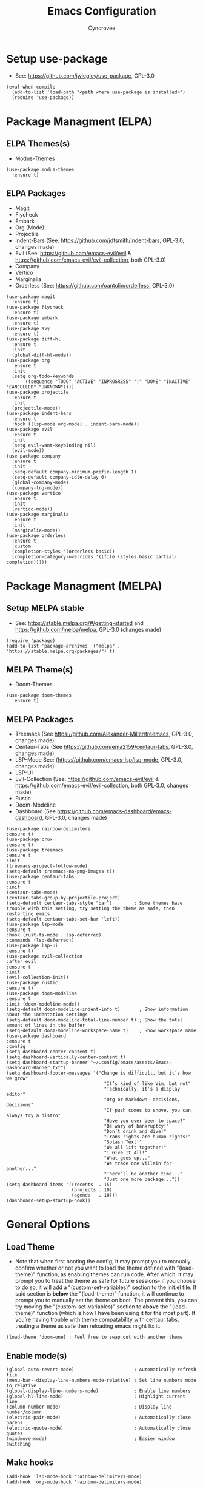 #+TITLE: Emacs Configuration
#+AUTHOR: Cyncrovee
#+DESCRIPTION: My emacs configuration, the file format is .org however it should be able to be parsed and applied to emacs via org-babel

* Setup use-package
- See: https://github.com/jwiegley/use-package, GPL-3.0
#+BEGIN_SRC elisp
  (eval-when-compile
    (add-to-list 'load-path "<path where use-package is installed>")
    (require 'use-package))
#+END_SRC

* Package Managment (ELPA)
** ELPA Themes(s)
- Modus-Themes
#+BEGIN_SRC elisp
  (use-package modus-themes
    :ensure t)
#+END_SRC
** ELPA Packages
- Magit
- Flycheck
- Embark
- Org (Mode)
- Projectile
- Indent-Bars (See: https://github.com/jdtsmith/indent-bars, GPL-3.0, changes made)
- Evil (See: https://github.com/emacs-evil/evil & https://github.com/emacs-evil/evil-collection, both GPL-3.0)
- Company
- Vertico
- Marginalia
- Orderless (See: https://github.com/oantolin/orderless, GPL-3.0)
#+BEGIN_SRC elisp
  (use-package magit
    :ensure t)
  (use-package flycheck
    :ensure t)
  (use-package embark
    :ensure t)
  (use-package avy
    :ensure t)
  (use-package diff-hl
    :ensure t
    :init
    (global-diff-hl-mode))
  (use-package org
    :ensure t
    :init
    (setq org-todo-keywords
        '((sequence "TODO" "ACTIVE" "INPROGRESS" "|" "DONE" "INACTIVE" "CANCELLED" "UNKNOWN"))))
  (use-package projectile
    :ensure t
    :init
    (projectile-mode))
  (use-package indent-bars
    :ensure t
    :hook ((lsp-mode org-mode) . indent-bars-mode))
  (use-package evil
    :ensure t
    :init
    (setq evil-want-keybinding nil)
    (evil-mode))
  (use-package company
    :ensure t
    :init
    (setq-default company-minimum-prefix-length 1)
    (setq-default company-idle-delay 0)
    (global-company-mode)
    (company-tng-mode))
  (use-package vertico
    :ensure t
    :init
    (vertico-mode))
  (use-package marginalia
    :ensure t
    :init
    (marginalia-mode))
  (use-package orderless
    :ensure t
    :custom
    (completion-styles '(orderless basic))
    (completion-category-overrides '((file (styles basic partial-completion)))))
#+END_SRC

* Package Managment (MELPA)
** Setup MELPA stable
- See: https://stable.melpa.org/#/getting-started and https://github.com/melpa/melpa, GPL-3.0 (changes made)
#+BEGIN_SRC elisp
  (require 'package)
  (add-to-list 'package-archives '("melpa" . "https://stable.melpa.org/packages/") t)
#+END_SRC
** MELPA Theme(s)
- Doom-Themes
#+BEGIN_SRC elisp
  (use-package doom-themes
    :ensure t)
#+END_SRC
** MELPA Packages
- Treemacs (See https://github.com/Alexander-Miller/treemacs, GPL-3.0, changes made)
- Centaur-Tabs (See https://github.com/ema2159/centaur-tabs, GPL-3.0, changes made)
- LSP-Mode See: (https://github.com/emacs-lsp/lsp-mode, GPL-3.0, changes made)
- LSP-UI
- Evil-Collection (See: https://github.com/emacs-evil/evil & https://github.com/emacs-evil/evil-collection, both GPL-3.0, changes made)
- Rustic
- Doom-Modeline
- Dashboard (See https://github.com/emacs-dashboard/emacs-dashboard, GPL-3.0, changes made)
#+BEGIN_SRC elisp
  (use-package rainbow-delimiters
  :ensure t)
  (use-package crux
  :ensure t)
  (use-package treemacs
  :ensure t
  :init
  (treemacs-project-follow-mode)
  (setq-default treemacs-no-png-images t))
  (use-package centaur-tabs
  :ensure t
  :init
  (centaur-tabs-mode)
  (centaur-tabs-group-by-projectile-project)
  (setq-default centaur-tabs-style "bar")        ; Some themes have trouble with this setting, try setting the theme as safe, then restarting emacs
  (setq-default centaur-tabs-set-bar 'left))
  (use-package lsp-mode
  :ensure t
  :hook (rust-ts-mode . lsp-deferred)
  :commands (lsp-deferred))
  (use-package lsp-ui
  :ensure t)
  (use-package evil-collection
  :after evil
  :ensure t
  :init
  (evil-collection-init))
  (use-package rustic
  :ensure t)
  (use-package doom-modeline
  :ensure t
  :init (doom-modeline-mode))
  (setq-default doom-modeline-indent-info t)       ; Show information about the indentation settings
  (setq-default doom-modeline-total-line-number t) ; Show the total amount of lines in the buffer
  (setq-default doom-modeline-workspace-name t)    ; Show workspace name
  (use-package dashboard
  :ensure t
  :config
  (setq dashboard-center-content t)
  (setq dashboard-vertically-center-content t)
  (setq dashboard-startup-banner "~/.config/emacs/assets/Emacs-Dashboard-Banner.txt")
  (setq dashboard-footer-messages '("Change is difficult, but it’s how we grow"
                                      "It’s kind of like Vim, but not"
                                      "Technically, it’s a display editor"
                                      "Org or Markdown- decisions, decisions"
                                      "If push comes to shove, you can always try a distro"
                                      "Have you ever been to space?"
                                      "Be wary of bankruptcy!"
                                      "Don’t drink and dive!"
                                      "Trans rights are human rights!"
                                      "Splash Text!"
                                      "We all lift together!"
                                      "I Give It All!"
                                      "What goes up..."
                                      "We trade one villain for another..."
                                      "There’ll be another time..."
                                      "Just one more package..."))
  (setq dashboard-items '((recents  . 15)
                          (projects . 10)
                          (agenda   . 10)))
  (dashboard-setup-startup-hook))
#+END_SRC

* General Options
** Load Theme
- Note that when first booting the config, it may prompt you to manually confirm whether or not you want to load the theme defined with "(load-theme)" function, as enabling themes can run code. After which, it may prompt you to treat the theme as safe for future sessions- if you choose to do so, it will add a "(custom-set-variables)" section to the init.el file. If said section is *below* the "(load-theme)" function, it will continue to prompt you to manually set the theme on boot. The prevent this, you can try moving the "(custom-set-variables)" section to *above* the "(load-theme)" function (which is how I have been using it for the most part). If you’re having trouble with theme compatability with centaur tabs, treating a theme as safe then reloading emacs might fix it.
#+BEGIN_SRC elisp
  (load-theme 'doom-one) ; Feel free to swap out with another theme
#+END_SRC
** Enable mode(s)
#+BEGIN_SRC elisp
  (global-auto-revert-mode)                      ; Automatically refresh file
  (menu-bar--display-line-numbers-mode-relative) ; Set line numbers mode to relative
  (global-display-line-numbers-mode)             ; Enable line numbers
  (global-hl-line-mode)                          ; Highlight current line
  (column-number-mode)                           ; Display line number/column
  (electric-pair-mode)                           ; Automatically close parens
  (electric-quote-mode)                          ; Automatically close quotes
  (windmove-mode)                                ; Easier window switching
#+END_SRC
** Make hooks
#+BEGIN_SRC elisp
  (add-hook 'lsp-mode-hook 'rainbow-delimiters-mode)
  (add-hook 'org-mode-hook 'rainbow-delimiters-mode)
#+END_SRC
** Set options
#+BEGIN_SRC elisp
  (setq-default use-short-answers t)          ; Enable the use of short answers (y/n) in yes/no prompts
  (setq-default make-backup-files nil)        ; Disable backup files
  (setq-default auto-save-default nil)        ; Disable auto save files
  (setq-default create-lockfiles nil)         ; Disable lock file creation
  (setq-default display-line-numbers-width 4) ; Set the width of the line number column
  (setq-default tab-width 4)                  ; Set tab spaces to 4
  (setq-default indent-tabs-mode nil)         ; Convert tabs to spaces
  (evil-set-undo-system 'undo-redo)           ; Set up undo/redo for evil
#+END_SRC
** Set keymaps
#+BEGIN_SRC elisp
  (evil-set-leader 'normal (kbd "SPC"))
  (define-key evil-normal-state-map (kbd "<leader> SPC") 'execute-extended-command)
  (define-key evil-normal-state-map (kbd "<leader> w") 'evil-write)
  (define-key evil-normal-state-map (kbd "<leader> ll") 'evil-avy-goto-line)
  (define-key evil-normal-state-map (kbd "<leader> la") 'evil-avy-goto-line-above)
  (define-key evil-normal-state-map (kbd "<leader> lb") 'evil-avy-goto-line-below)
  (define-key evil-normal-state-map (kbd "<leader> c") 'evil-avy-goto-char)
  (keymap-global-set "C-k" 'windmove-up)    ; Move to the above window
  (keymap-global-set "C-j" 'windmove-down)  ; Move to the below window
  (keymap-global-set "C-h" 'windmove-left)  ; Move to the left window
  (keymap-global-set "C-l" 'windmove-right) ; Move to the right window
  (keymap-global-set "C-c h" 'next-buffer)                ; Move to the next buffer
  (keymap-global-set "C-c l" 'previous-buffer)            ; Move to the previous buffer
  (keymap-global-set "C-c d b" 'dashboard-open)           ; Open/refresh the dashboard
  (keymap-global-set "C-c d i" 'projectile-dired)         ; Open/refresh the dashboard
  (keymap-global-set "C-c n" 'newsticker-show-news)       ; Show newsticker feeds
  (keymap-global-set "C-c g" 'centaur-tabs--groups-menu)  ; Open the centaur-tabs group menu
  (keymap-global-set "C-c k" 'kill-this-buffer)           ; Kill the current buffer
  (keymap-global-set "C-c f" 'lsp-format-buffer)          ; Format the current buffer via the LSP
  (keymap-global-set "C-c i" 'org-indent-mode)            ; Enter org indent mode
  (keymap-global-set "C-c e" 'embark-act)                 ; Call embark
  (keymap-global-set "C-c t" 'treemacs)                   ; Opens the treemacs file tree
  (keymap-global-set "C-c o" 'org-agenda)                 ; Open the org agenda
  (keymap-global-set "C-c x" 'org-agenda-exit)            ; Close the org agenda
  (keymap-global-set "C-c b m" 'buffer-menu)              ; Open the buffer menu
  (keymap-global-set "C-c b i" 'ibuffer)                  ; Open the buffer menu
#+END_SRC
